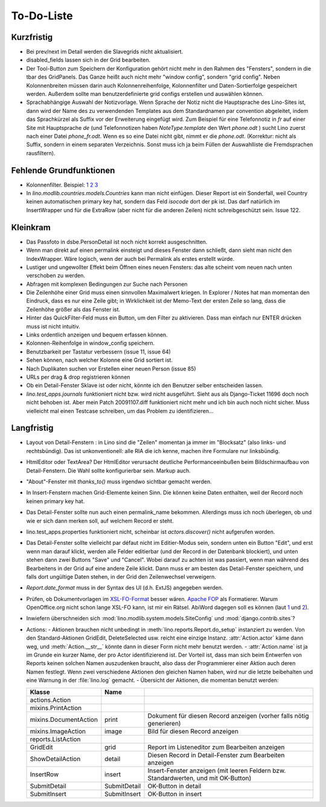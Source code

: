 To-Do-Liste
===========

Kurzfristig
-----------

- Bei prev/next im Detail werden die Slavegrids nicht aktualisiert.

- disabled_fields lassen sich in der Grid bearbeiten.

- Der Tool-Button zum Speichern der Konfiguration gehört nicht mehr in den Rahmen des "Fensters", sondern in die tbar des GridPanels. Das Ganze heißt auch nicht mehr "window config", sondern "grid config". 
  Neben Kolonnenbreiten müssen darin auch Kolonnenreihenfolge, Kolonnenfilter und Daten-Sortierfolge
  gespeichert werden.
  Außerdem sollte man benutzerdefinierte grid configs erstellen und auswählen können.

- Sprachabhängige Auswahl der Notizvorlage. Wenn Sprache der Notiz nicht die Hauptsprache des Lino-Sites ist, dann wird der Name des zu verwendenden Templates aus dem Standardnamen par convention abgeleitet, indem das Sprachkürzel als Suffix vor der Erweiterung eingefügt wird. Zum Beispiel für eine Telefonnotiz in `fr` auf einer Site mit Hauptsprache `de` (und Telefonnotizen haben `NoteType.template` den Wert `phone.odt` ) sucht Lino zuerst nach einer Datei `phone_fr.odt`. Wenn es so eine Datei nicht gibt, nimmt er die `phone.odt`. (Korrektur: nicht als Suffix, sondern in einem separaten Verzeichnis. Sonst muss ich ja beim Füllen der Auswahlliste die Fremdsprachen rausfiltern).

Fehlende Grundfunktionen
------------------------

- Kolonnenfilter. Beispiel: 
  `1 <http://www.ajung.de/2009/03/24/extjs-erweiterter-list-filter/>`__ 
  `2 <http://www.sk-typo3.de/ExtJS-Filter-Grid.345.0.html>`__ 
  `3 <http://extjs.com/forum/showthread.php?t=14503>`__

- In `lino.modlib.countries.models.Countries` kann man nicht einfügen. Dieser Report ist ein Sonderfall, weil Country keinen automatischen primary key hat, sondern das Feld `isocode` dort der pk ist. Das darf natürlich im InsertWrapper und für die ExtraRow (aber nicht für die anderen Zeilen) nicht schreibgeschützt sein. Issue 122.

Kleinkram
---------

- Das Passfoto in dsbe.PersonDetail ist noch nicht korrekt ausgeschnitten.

- Wenn man direkt auf einen permalink einsteigt und dieses Fenster dann schließt, dann sieht man nicht den IndexWrapper. Wäre logisch, wenn der auch bei Permalink als erstes erstellt würde. 
- Lustiger und ungewollter Effekt beim Öffnen eines neuen Fensters: das alte scheint vom neuen nach unten verschoben zu werden. 
- Abfragen mit komplexen Bedingungen zur Suche nach Personen
- Die Zeilenhöhe einer Grid muss einen sinnvollen Maximalwert kriegen. In Explorer / Notes hat man momentan den Eindruck, dass es nur eine Zeile gibt; in Wirklichkeit ist der Memo-Text der ersten Zeile so lang, dass die Zeilenhöhe größer als das Fenster ist.
- Hinter das QuickFilter-Feld muss ein Button, um den Filter zu aktivieren. Dass man einfach nur ENTER drücken muss ist nicht intuitiv.
- Links ordentlich anzeigen und bequem erfassen können.
- Kolonnen-Reihenfolge in window_config speichern.
- Benutzbarkeit per Tastatur verbessern (issue 11, issue 64) 
- Sehen können, nach welcher Kolonne eine Grid sortiert ist.
- Nach Duplikaten suchen vor Erstellen einer neuen Person (issue 85)
- URLs per drag & drop registrieren können
- Ob ein Detail-Fenster Sklave ist oder nicht, könnte ich den Benutzer selber entscheiden lassen.
- `lino.test_apps.journals` funktioniert nicht bzw. wird nicht ausgeführt. Sieht aus als Django-Ticket 11696 doch noch nicht behoben ist. Aber mein Patch 20091107.diff funktioniert nicht mehr und ich bin auch noch nicht sicher. Muss vielleicht mal einen Testcase schreiben, um das Problem zu identifizieren...


Langfristig
-----------

- Layout von Detail-Fenstern : in Lino sind die "Zeilen" momentan ja immer im "Blocksatz" (also links- und rechtsbündig). Das ist unkonventionell: alle RIA die ich kenne, machen ihre Formulare nur linksbündig.
- HtmlEditor oder TextArea? Der HtmlEditor verursacht deutliche Performanceeinbußen beim Bildschirmaufbau von Detail-Fenstern. Die Wahl sollte konfigurierbar sein. Markup auch.
- "About"-Fenster mit `thanks_to()` muss irgendwo sichtbar gemacht werden.
- In Insert-Fenstern machen Grid-Elemente keinen Sinn. Die können keine Daten enthalten, weil der Record noch keinen primary key hat. 
- Das Detail-Fenster sollte nun auch einen permalink_name bekommen. Allerdings muss ich noch überlegen, ob und wie er sich dann merken soll, auf welchem Record er steht.
- lino.test_apps.properties funktioniert nicht, scheinbar ist `actors.discover()` nicht aufgerufen worden.
- Das Detail-Fenster sollte vielleicht par défaut nicht im Editier-Modus sein, sondern unten ein Button "Edit", und erst wenn man darauf klickt, werden alle Felder editierbar (und der Record in der Datenbank blockiert), und unten stehen dann zwei Buttons "Save" und "Cancel". Wobei darauf zu achten ist was passiert, wenn man während des Bearbeitens in der Grid auf eine andere Zeile klickt. Dann muss er am besten das Detail-Fenster speichern, und falls dort ungültige Daten stehen, in der Grid den Zeilenwechsel verweigern.
- `Report.date_format` muss in der Syntax des UI (d.h. ExtJS) angegeben werden. 
- Prüfen, ob Dokumentvorlagen im `XSL-FO-Format <http://de.wikipedia.org/wiki/XSL-FO>`__ besser wären. `Apache FOP <http://xmlgraphics.apache.org/fop/>`__ als Formatierer. Warum OpenOffice.org nicht schon lange XSL-FO kann, ist mir ein Rätsel. AbiWord dagegen soll es können (laut `1 <http://www.ibm.com/developerworks/xml/library/x-xslfo/>`__ und `2 <http://searjeant.blogspot.com/2008/09/generating-pdf-from-xml-with-xsl-fo.html>`__).
- Inwiefern überschneiden sich :mod:`lino.modlib.system.models.SiteConfig` und :mod:`django.contrib.sites`? 
- Actions:
  - Aktionen brauchen nicht unbedingt in :meth:`lino.reports.Report.do_setup` instanziert zu werden. Von den Standard-Aktionen GridEdit, DeleteSelected usw. reicht eine einzige Instanz. :attr:`Action.actor` käme dann weg, und :meth:`Action.__str__` könnte dann in dieser Form nicht mehr benutzt werden.
  - :attr:`Action.name` ist ja im Grunde ein kurzer Name, der pro Actor identifizierend ist. Der Vorteil ist, dass man sich beim Entwerfen von Reports keinen solchen Namen auszudenken braucht, also dass der Programmierer einer  Aktion auch deren Namen festlegt. Wenn zwei verschiedene Aktionen den gleichen Namen haben, wird nur die letzte beibehalten und eine Warnung in der :file:`lino.log` gemacht.
  - Übersicht der Aktionen, die momentan benutzt werden:

  ====================== ============= =======================================================
  Klasse                 Name
  ====================== ============= =======================================================
  actions.Action
  mixins.PrintAction     
  mixins.DocumentAction  print         Dokument für diesen Record anzeigen (vorher falls nötig generieren)
  mixins.ImageAction     image         Bild für diesen Record anzeigen 
  reports.ListAction
  GridEdit               grid          Report im Listeneditor zum Bearbeiten anzeigen
  ShowDetailAction       detail        Diesen Record in Detail-Fenster zum Bearbeiten anzeigen
  InsertRow              insert        Insert-Fenster anzeigen (mit leeren Feldern bzw. Standardwerten, und mit OK-Button)
  SubmitDetail           SubmitDetail  OK-Button in detail
  SubmitInsert           SubmitInsert  OK-Button in insert
  ====================== ============= =======================================================

   